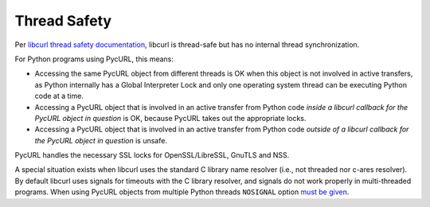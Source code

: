 .. _thread-safety:

Thread Safety
=============

Per `libcurl thread safety documentation`_, libcurl is thread-safe but
has no internal thread synchronization.

For Python programs using PycURL, this means:

* Accessing the same PycURL object from different threads is OK when
  this object is not involved in active transfers, as Python internally
  has a Global Interpreter Lock and only one operating system thread can
  be executing Python code at a time.

* Accessing a PycURL object that is involved in an active transfer from
  Python code *inside a libcurl callback for the PycURL object in question*
  is OK, because PycURL takes out the appropriate locks.

* Accessing a PycURL object that is involved in an active transfer from
  Python code *outside of a libcurl callback for the PycURL object in question*
  is unsafe.

PycURL handles the necessary SSL locks for OpenSSL/LibreSSL, GnuTLS and NSS.

A special situation exists when libcurl uses the standard C library
name resolver (i.e., not threaded nor c-ares resolver). By default libcurl
uses signals for timeouts with the C library resolver, and signals do not
work properly in multi-threaded programs. When using PycURL objects from
multiple Python threads ``NOSIGNAL`` option `must be given`_.

.. _libcurl thread safety documentation: https://curl.haxx.se/libcurl/c/threadsafe.html
.. _must be given: https://github.com/curl/curl/issues/1003
